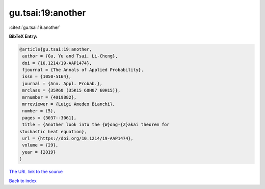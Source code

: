 gu.tsai:19:another
==================

:cite:t:`gu.tsai:19:another`

**BibTeX Entry:**

.. code-block:: bibtex

   @article{gu.tsai:19:another,
    author = {Gu, Yu and Tsai, Li-Cheng},
    doi = {10.1214/19-AAP1474},
    fjournal = {The Annals of Applied Probability},
    issn = {1050-5164},
    journal = {Ann. Appl. Probab.},
    mrclass = {35R60 (35K15 60H07 60H15)},
    mrnumber = {4019882},
    mrreviewer = {Luigi Amedeo Bianchi},
    number = {5},
    pages = {3037--3061},
    title = {Another look into the {W}ong-{Z}akai theorem for
   stochastic heat equation},
    url = {https://doi.org/10.1214/19-AAP1474},
    volume = {29},
    year = {2019}
   }
`The URL link to the source <ttps://doi.org/10.1214/19-AAP1474}>`_


`Back to index <../By-Cite-Keys.html>`_
